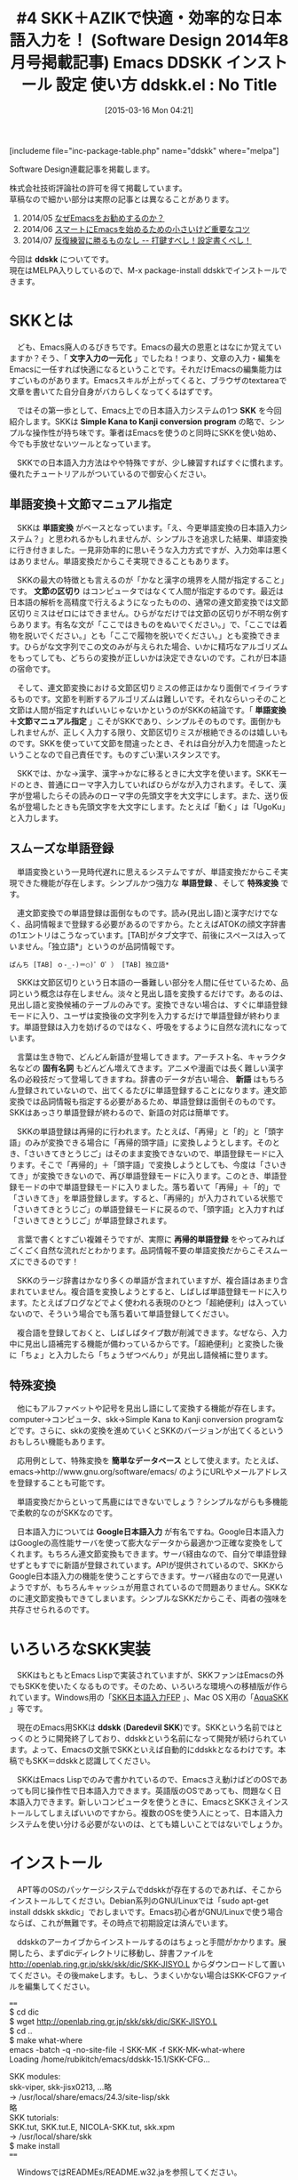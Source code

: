#+BLOG: rubikitch
#+POSTID: 763
#+BLOG: rubikitch
#+DATE: [2015-03-16 Mon 04:21]
#+PERMALINK: sd1408-ddskk
#+OPTIONS: toc:nil num:nil todo:nil pri:nil tags:nil ^:nil \n:t -:nil
#+ISPAGE: nil
# (progn (erase-buffer)(find-file-hook--org2blog/wp-mode))
#+BLOG: rubikitch
#+CATEGORY: るびきち流Emacs超入門
#+EL_PKG_NAME: ddskk
#+DESCRIPTION: Emacsによる文字入力一元化を実現するために、スムーズな日本語入力は必要不可欠なものです。本稿では、それを手助けするシンプルな日本語入力システム「SKK」、習得が簡単な拡張ローマ字入力システム「AZIK」を紹介しています。実際にインストール＆入力してみて、その便利さ、普段の日本語入力との違いを実感してください。
#+TITLE: #4 SKK＋AZIKで快適・効率的な日本語入力を！ (Software Design 2014年8月号掲載記事) Emacs DDSKK インストール 設定 使い方
#+begin: org2blog
#+TITLE: ddskk.el : No Title
[includeme file="inc-package-table.php" name="ddskk" where="melpa"]

#+end:

#+begin: org2blog-tags
# content-length: 9851

#+end:
Software Design連載記事を掲載します。

株式会社技術評論社の許可を得て掲載しています。
草稿なので細かい部分は実際の記事とは異なることがあります。

1. 2014/05 [[http://emacs.rubikitch.com/sd1405/][なぜEmacsをお勧めするのか？]]
2. 2014/06 [[http://emacs.rubikitch.com/sd1406/][スマートにEmacsを始めるための小さいけど重要なコツ]]
3. 2014/07 [[http://emacs.rubikitch.com/sd1407/][反復練習に勝るものなし -- 打鍵すべし！設定書くべし！]]

今回は *ddskk* についてです。
現在はMELPA入りしているので、M-x package-install ddskkでインストールできます。
* SKKとは
　ども、Emacs廃人のるびきちです。Emacsの最大の恩恵とはなにか覚えていますか？そう、「 *文字入力の一元化* 」でしたね！つまり、文章の入力・編集をEmacsに一任すれば快適になるということです。それだけEmacsの編集能力はすごいものがあります。Emacsスキルが上がってくると、ブラウザのtextareaで文章を書いてた自分自身がバカらしくなってくるはずです。

　ではその第一歩として、Emacs上での日本語入力システムの1つ *SKK* を今回紹介します。SKKは *Simple Kana to Kanji conversion program* の略で、シンプルな操作性が持ち味です。筆者はEmacsを使うのと同時にSKKを使い始め、今でも手放せないツールとなっています。

　SKKでの日本語入力方法はやや特殊ですが、少し練習すればすぐに慣れます。優れたチュートリアルがついているので御安心ください。
** 単語変換＋文節マニュアル指定
　SKKは *単語変換* がベースとなっています。「え、今更単語変換の日本語入力システム？」と思われるかもしれませんが、シンプルさを追求した結果、単語変換に行き付きました。一見非効率的に思いそうな入力方式ですが、入力効率は悪くはありません。単語変換だからこそ実現できることもあります。

　SKKの最大の特徴とも言えるのが「かなと漢字の境界を人間が指定すること」です。 *文節の区切り* はコンピュータではなくて人間が指定するのです。最近は日本語の解析を高精度で行えるようになったものの、通常の連文節変換では文節区切りミスはゼロにはできません。ひらがなだけでは文節の区切りが不明な例すらあります。有名な文が「ここではきものをぬいでください。」で、「ここでは着物を脱いでください。」とも「ここで履物を脱いでください。」とも変換できます。ひらがな文字列でこの文のみが与えられた場合、いかに精巧なアルゴリズムをもってしても、どちらの変換が正しいかは決定できないのです。これが日本語の宿命です。

　そして、連文節変換における文節区切りミスの修正はかなり面倒でイライラするものです。文節を判断するアルゴリズムは難しいです。それならいっそのこと文節は人間が指定すればいいじゃないかというのがSKKの結論です。「 *単語変換＋文節マニュアル指定* 」こそがSKKであり、シンプルそのものです。面倒かもしれませんが、正しく入力する限り、文節区切りミスが根絶できるのは嬉しいものです。SKKを使っていて文節を間違ったとき、それは自分が入力を間違ったということなので自己責任です。ものすごい潔いスタンスです。

　SKKでは、かな→漢字、漢字→かなに移るときに大文字を使います。SKKモードのとき、普通にローマ字入力していればひらがなが入力されます。そして、漢字が登場したらその読みのローマ字の先頭文字を大文字にします。また、送り仮名が登場したときも先頭文字を大文字にします。たとえば「動く」は「UgoKu」と入力します。
** スムーズな単語登録
　単語変換という一見時代遅れに思えるシステムですが、単語変換だからこそ実現できた機能が存在します。シンプルかつ強力な *単語登録* 、そして *特殊変換* です。

　連文節変換での単語登録は面倒なものです。読み(見出し語)と漢字だけでなく、品詞情報まで登録する必要があるのですから。たとえばATOKの顔文字辞書の1エントリはこうなっています。[TAB]がタブ文字で、前後にスペースは入っていません。「独立語*」というのが品詞情報です。

#+BEGIN_EXAMPLE
ぱんち [TAB] ｏ-_-)＝○)゜O゜） [TAB] 独立語*
#+END_EXAMPLE

　SKKは文節区切りという日本語の一番難しい部分を人間に任せているため、品詞という概念は存在しません。淡々と見出し語を変換するだけです。あるのは、見出し語と変換候補のテーブルのみです。変換できない場合は、すぐに単語登録モードに入り、ユーザは変換後の文字列を入力するだけで単語登録が終わります。単語登録は入力を妨げるのではなく、呼吸をするように自然な流れになっています。

　言葉は生き物で、どんどん新語が登場してきます。アーチスト名、キャラクタ名などの *固有名詞* もどんどん増えてきます。アニメや漫画では長く難しい漢字名の必殺技だって登場してきますね。辞書のデータが古い場合、 *新語* はもちろん登録されていないので、出てくるたびに単語登録することになります。連文節変換では品詞情報も指定する必要があるため、単語登録は面倒そのものです。SKKはあっさり単語登録が終わるので、新語の対応は簡単です。

　SKKの単語登録は再帰的に行われます。たとえば、「再帰」と「的」と「頭字語」のみが変換できる場合に「再帰的頭字語」に変換しようとします。そのとき、「さいきてきとうじご」はそのまま変換できないので、単語登録モードに入ります。そこで「再帰的」＋「頭字語」で変換しようとしても、今度は「さいきてき」が変換できないので、再び単語登録モードに入ります。このとき、単語登録モードの中で単語登録モードに入りました。落ち着いて「再帰」＋「的」で「さいきてき」を単語登録します。すると、「再帰的」が入力されている状態で「さいきてきとうじご」の単語登録モードに戻るので、「頭字語」と入力すれば「さいきてきとうじご」が単語登録されます。

　言葉で書くとすごい複雑そうですが、実際に *再帰的単語登録* をやってみればごくごく自然な流れだとわかります。品詞情報不要の単語変換だからこそスムーズにできるのです！

　SKKのラージ辞書はかなり多くの単語が含まれていますが、複合語はあまり含まれていません。複合語を変換しようとすると、しばしば単語登録モードに入ります。たとえばブログなどでよく使われる表現のひとつ「超絶便利」は入っていないので、そういう場合でも落ち着いて単語登録してください。

　複合語を登録しておくと、しばしばタイプ数が削減できます。なぜなら、入力中に見出し語補完する機能が備わっているからです。「超絶便利」と変換した後に「ちょ」と入力したら「ちょうぜつべんり」が見出し語候補に登ります。
** 特殊変換
　他にもアルファベットや記号を見出し語にして変換する機能が存在します。computer→コンピュータ、skk→Simple Kana to Kanji conversion programなどです。さらに、skkの変換を進めていくとSKKのバージョンが出てくるというおもしろい機能もあります。

　応用例として、特殊変換を *簡単なデータベース* として使えます。たとえば、emacs→http://www.gnu.org/software/emacs/ のようにURLやメールアドレスを登録することも可能です。

　単語変換だからといって馬鹿にはできないでしょう？シンプルながらも多機能で柔軟的なのがSKKなのです。

　日本語入力については *Google日本語入力* が有名ですね。Google日本語入力はGoogleの高性能サーバを使って膨大なデータから最適かつ正確な変換をしてくれます。もちろん連文節変換もできます。サーバ経由なので、自分で単語登録せずともすでに新語が登録されています。APIが提供されているので、SKKからGoogle日本語入力の機能を使うことすらできます。サーバ経由なので一見遅いようですが、もちろんキャッシュが用意されているので問題ありません。SKKなのに連文節変換もできてしまいます。シンプルなSKKだからこそ、両者の強味を共存させられるのです。
* いろいろなSKK実装
　SKKはもともとEmacs Lispで実装されていますが、SKKファンはEmacsの外でもSKKを使いたくなるものです。そのため、いろいろな環境への移植版が作られています。Windows用の「[[http://coexe.web.fc2.com/skkinstall.html][SKK日本語入力FEP]] 」、Mac OS X用の「[[http://aquaskk.sourceforge.jp/][AquaSKK]] 」等です。

　現在のEmacs用SKKは *ddskk* (*Daredevil SKK*)です。SKKという名前ではとっくのとうに開発終了しており、ddskkという名前になって開発が続けられています。よって、Emacsの文脈でSKKといえば自動的にddskkとなるわけです。本稿でもSKK＝ddskkと認識してください。

　SKKはEmacs Lispでのみで書かれているので、Emacsさえ動けばどのOSであっても同じ操作性で日本語入力できます。英語版のOSであっても、問題なく日本語入力できます。新しいコンピュータを使うときに、EmacsとSKKさえインストールしてしまえばいいのですから。複数のOSを使う人にとって、日本語入力システムを使い分ける必要がないのは、とても嬉しいことではないでしょうか。

* インストール
　APT等のOSのパッケージシステムでddskkが存在するのであれば、そこからインストールしてください。Debian系列のGNU/Linuxでは「sudo apt-get install ddskk skkdic」でおしまいです。Emacs初心者がGNU/Linuxで使う場合ならば、これが無難です。その時点で初期設定は済んでいます。

　ddskkのアーカイブからインストールするのはちょっと手間がかかります。展開したら、まずdicディレクトリに移動し、辞書ファイルを http://openlab.ring.gr.jp/skk/skk/dic/SKK-JISYO.L からダウンロードして置いてください。その後makeします。もし、うまくいかない場合はSKK-CFGファイルを編集してください。

====
$ cd dic
$ wget http://openlab.ring.gr.jp/skk/skk/dic/SKK-JISYO.L
$ cd ..
$ make what-where
emacs -batch -q -no-site-file -l SKK-MK -f SKK-MK-what-where
Loading /home/rubikitch/emacs/ddskk-15.1/SKK-CFG...

SKK modules:
  skk-viper, skk-jisx0213, ...略
  -> /usr/local/share/emacs/24.3/site-lisp/skk
略
SKK tutorials:
  SKK.tut, SKK.tut.E, NICOLA-SKK.tut, skk.xpm
  -> /usr/local/share/skk
$ make install
====

　WindowsではREADMEs/README.w32.jaを参照してください。

　そして、以下の初期設定をすれば使えます。~/.emacs.d/init.elに書き加えてEmacsを再起動してください。

　Lispファイルの検索パスであるload-pathの設定は重要です。SKKをmakeでインストールした場合は、SKK用のLispディレクトリが作成されるので、load-pathに加えておく必要があります。さもなければskkを読み込んでくれません。

　C-x C-jを押すとSKKモードになります。もしC-x C-jにdired-jumpが割り当てられている場合は、(require 'dired-x)をglobal-set-keyの「前に」書いてください。dired-xをロードした時点でC-x C-jにdired-jumpが割り当てられてしまうので、改めてglobal-set-keyでskk-modeに再割り当てするためです。

====
;; make what-whereでSKK modulesで表示されるディレクトリを指定
(add-to-list 'load-path "/usr/local/share/emacs/24.3/site-lisp/skk")
;; M-x skk-tutorialでNo file found as 〜とエラーが出たときにskk-tut-fileを設定
;; make what-whereでSKK tutorialsで表示されるディレクトリ上のSKK.tutを指定
(setq skk-tut-file "/usr/share/skk/SKK.tut")
(require 'skk)
(global-set-key "\C-x\C-j" 'skk-mode)
====

* チュートリアルから始めよう
　SKKには優れた *チュートリアル* があります。そのため、実際のSKKでの入力方法については本稿では触れません。初めてSKKを使うときは、チュートリアルに従って手を動かして覚えていってください。チュートリアルは *M-x skk-tutorial* で実行できます。

　チュートリアルで十分すぎるほどの情報量なので、日常的な日本語入力は一部の機能を使えば十分間に合います。無理に全部覚える必要はありません。ゆっくりでいいです。
* 拡張ローマ字入力AZIK
　ここからはSKKの応用設定の話です。

　現在の日本語入力方法の主流は当然 *ローマ字入力* ですね。しかし、ローマ字入力というのは非効率的な入力方法なのです。ひらがな1文字入力するのに、ほぼ2ストローク必要になるのはかなり多くの打鍵数が必要といえます。おまけに漢字変換する必要があり、正しく変換されたかどうかを目視で確認する必要があります。

　少しでも入力効率を上げるにはどうすればよいのでしょうか？
** 漢直入力は…
　その問題を解決する方法として *漢直入力* があります。漢直入力というのは、漢字変換なしで、直接漢字を入力する入力方式です。2ストロークの組み合わせに1文字を割り当てています。たとえば、 *T-Code* で使われるキーは40種類程度なので、2ストロークでは40×40で1600通りになります。その1600個それぞれに文字を割り当てれば、2ストロークで漢字やかなを直接入力できるのです。

　しかし漢直入力というのは、1文字1文字ストロークを覚える必要があるという重大なデメリットがあります。あなたが小中学生で漢字を1文字覚えるついでに漢直入力のストロークを覚えられればいいのですが、残念ながら日本の教育はそうなっていません。大人になってから覚えるのはとてもつらいもので、漢直入力に挑戦するも挫折した人はたくさんいます。脳科学的に、人間は14歳を過ぎれば丸暗記がしにくくなっているからです。

　このように新たな入力方式を習得するには、習得コストが問題になります。漢直入力はローマ字入力といういつもの習慣を捨て去る必要がある上に、せめてよく使う文字のストロークを覚えるまでは実用になりません。それでは日常業務に差支えてしまいますね。「T-Codeを覚えるために3ヶ月間仕事を休ませてください」なんて通るはずがありません。
** ローコスト・ハイリターンのAZIK！
　大人にとっては漢直入力は現実的な入力方式ではありません。かといってローマ字入力の非効率さはなんとかしたいものです。そこで、「 *ローマ字入力改* 」というべき *AZIK* という入力方式が考案されました。AZIKならばローマ字入力がベースなので、無意識で行っているローマ字入力という資産を捨てる必要はありません。

　AZIKでの入力方法がわからないAZIK初心者であっても、ほとんどのケースで従来のローマ字入力が使えます。よって、AZIKは日常業務に影響することなく、段階的に習得できるのです。筆者もAZIKを愛用しています。

　AZIKは実用的なアプローチをとっています。日本語の音韻を研究し、よくあるパターンの入力を簡潔化しています。既存の入力方式は…ローマ字入力もかな入力も漢直入力も…日本語という言語そのものの特性を考えているわけではありません。AZIKは日本語の文章を効率よく入力できるように、ローマ字→かな変換テーブルを拡張しています。

　AZIKでは主に表1のように入力します。「っ」と「ー」が劇的に打ちやすくなったのは特筆すべき点です。これだけでもAZIKを習得する価値はあります。

　母音+は、日本語のパターンから頻出のものを入力しやすくするための拡張です。たとえば母音+aというのは「か」などで、「かん」は「kz」で入力できるようになります。実際にやってみればわかりますが、これらは指の動きを少しずらすだけで効率的に入力できます。慣れないうちは「ん＝q」を使って「kaq」と入力してもよいです。

表1:AZIKでの入力方法
| 入力対象 | キー | 備考                               |
|----------+------+------------------------------------|
| ん       | q    | skk-azikでは@でかなカナ切り替え    |
| っ       | ;    | なんとホームポジションに！         |
| ー       | :    | わざわざ小指を上に動かす必要なし！ |
| しゃ     | xa   | しゅ、しょも同様                   |
| ちゃ     | ca   | ちゅ、ちょも同様                   |
| ゎ       | lwa  | skk-azikではxwa                    |
| ぁ       | la   | skk-azikではxxa                    |
| ゃ       | lya  | skk-azikではxya                    |
|----------+------+------------------------------------|
| 母音+aん | z    | aの下                              |
| 母音+iん | k    | iの下                              |
| 母音+uん | j    | uの下                              |
| 母音+eん | d    | eの下                              |
| 母音+oん | l    | oの下                              |
| 母音+aい | q    | aの上隣り                          |
| 母音+uう | h    | uの斜め下隣り                      |
| 母音+eい | w    | eの左隣り                          |
| 母音+oう | p    | oの右隣り                          |

　他にも互換キーや特殊拡張もありますが、まずは上の基本をしっかりマスターした上でゆっくりと覚えればよいです。実は筆者も全部は覚えきれてはいません。詳細は http://hp.vector.co.jp/authors/VA002116/azik/azikinfo.htm を参照してください。
** skk-azikを使う
　SKKでもAZIKに対応しています。以下の1行を *~/.skk* に加えるだけです。

　なお ~/.skk はSKKローカルの設定ファイルで、 *M-x skk-restart* を実行すれば再読み込みされます。それ以外は ~/.emacs.d/init.el との違いはありません。

====
(setq skk-use-azik t)
====

　SKKではローマ字に出てこないqやlをモードの切り替えに使っていますが、AZIKではこれらの文字も使っています。よって、SKKのAZIK拡張では一部異なる操作となっています。
* 小指を守ろう
　SKKではかな漢字の区切りには大文字を使います。実際に使っていくとわかりますが、SKKを使い続けていくとShiftを押す小指が疲れてしまいます。残念ながらそれがSKKの大きな欠点です。

　でも御安心ください。Shiftを使わずにかな漢字の区切りを指定する方法があるのです。~/.skkにて変数 *skk-sticky-key* に区切りキーを設定すれば、 *Shiftを使わずに* 快適にSKKが使えるようになります。変換キーや無変換キーは親指で押せるのでおすすめです。たとえば「動く」は「UgoKu」ではなく「[無変換]ugo[無変換]ku」で入力できます。

====
;; Windows 環境だと [noconvert]
(setq skk-sticky-key [muhenkan])
====

　muhenkanなどのキー名はどうやって取得するのかというと、 *<f1> c* を使います。その後に無変換キーを押せば「<muhenkan> is undefined」と出てきます。
* 一緒にEmacs力を高めませんか？
　筆者は毎週土曜日にEmacsのメルマガを発行しています。多くの解説ではその機能の説明に終始しており具体例に乏しいため、理解するのにとても時間がかかる上、今の自分に必要なのかどうかを見極めることも難しいです。メルマガではチュートリアル形式で手を動かして学ぶ形式になっているので、たった5分でその内容を習得できるようになっています。わかりにくい資料で長時間悪戦苦闘するか、月々527円で時間差を買うかはあなた次第です。無制限メール相談権も付けています。初月無料なので安心して登録してください。http://www.mag2.com/m/0001373131.html Happy Emacsing！


# (progn (forward-line 1)(shell-command "screenshot-time.rb org_template" t))
[includeme file="inc-package-relate.php" name="ddskk"]
